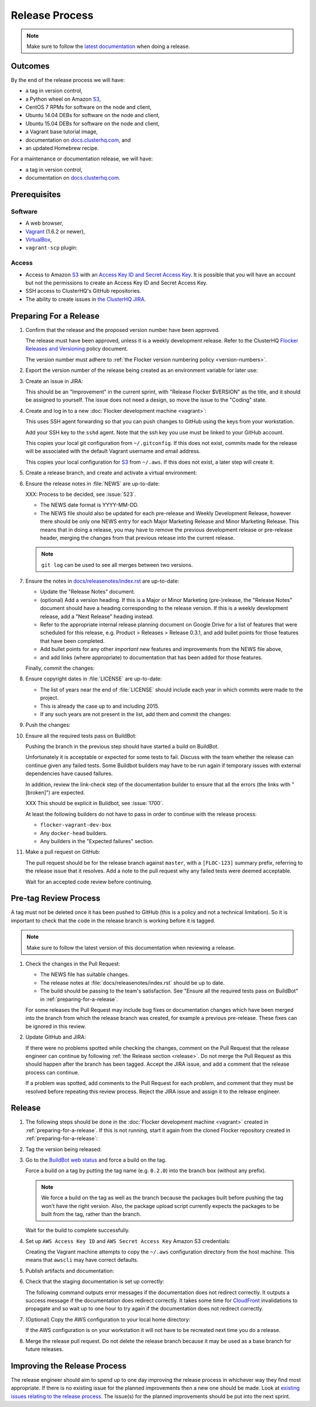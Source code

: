 .. _release-process:

Release Process
===============

.. note::

   Make sure to follow the `latest documentation`_ when doing a release.

.. _latest documentation: http://doc-dev.clusterhq.com/gettinginvolved/infrastructure/release-process.html


Outcomes
--------

By the end of the release process we will have:

- a tag in version control,
- a Python wheel on Amazon `S3`_,
- CentOS 7 RPMs for software on the node and client,
- Ubuntu 14.04 DEBs for software on the node and client,
- Ubuntu 15.04 DEBs for software on the node and client,
- a Vagrant base tutorial image,
- documentation on `docs.clusterhq.com <https://docs.clusterhq.com>`_, and
- an updated Homebrew recipe.

For a maintenance or documentation release, we will have:

- a tag in version control,
- documentation on `docs.clusterhq.com <https://docs.clusterhq.com>`_.


Prerequisites
-------------

Software
~~~~~~~~

- A web browser,
- `Vagrant`_ (1.6.2 or newer),
- `VirtualBox`_,
- ``vagrant-scp`` plugin:

  .. prompt:: bash $

     vagrant plugin install vagrant-scp

.. _`Vagrant`: https://docs.vagrantup.com/
.. _`VirtualBox`: https://www.virtualbox.org/

Access
~~~~~~

- Access to Amazon `S3`_ with an `Access Key ID and Secret Access Key <https://docs.aws.amazon.com/AWSSimpleQueueService/latest/SQSGettingStartedGuide/AWSCredentials.html>`_.
  It is possible that you will have an account but not the permissions to create an Access Key ID and Secret Access Key.

- SSH access to ClusterHQ's GitHub repositories.

- The ability to create issues in `the ClusterHQ JIRA <https://clusterhq.atlassian.net>`_.

.. _preparing-for-a-release:

Preparing For a Release
-----------------------

#. Confirm that the release and the proposed version number have been approved.

   The release must have been approved, unless it is a weekly development release.
   Refer to the ClusterHQ `Flocker Releases and Versioning <https://docs.google.com/a/clusterhq.com/document/d/1xYbcU6chShgQQtqjFPcU1rXzDbi6ZsIg1n0DZpw6FfQ>`_ policy document.

   The version number must adhere to :ref:`the Flocker version numbering policy <version-numbers>`.

#. Export the version number of the release being created as an environment variable for later use:

   .. prompt:: bash $

      export VERSION=0.1.2

#. Create an issue in JIRA:

   This should be an "Improvement" in the current sprint, with "Release Flocker $VERSION" as the title, and it should be assigned to yourself.
   The issue does not need a design, so move the issue to the "Coding" state.

#. Create and log in to a new :doc:`Flocker development machine <vagrant>`:

   This uses SSH agent forwarding so that you can push changes to GitHub using the keys from your workstation.

   Add your SSH key to the ``sshd`` agent.
   Note that the ssh key you use must be linked to your GitHub account.

   .. prompt:: bash $

      [ -e "${SSH_AUTH_SOCK}" ] || eval $(ssh-agent)
      ssh-add $HOME/.ssh/id_rsa

   This copies your local git configuration from ``~/.gitconfig``.
   If this does not exist, commits made for the release will be associated with the default Vagrant username and email address.

   This copies your local configuration for `S3`_ from ``~/.aws``.
   If this does not exist, a later step will create it.

   .. prompt:: bash $

      git clone git@github.com:ClusterHQ/flocker.git "flocker-${VERSION}"
      cd flocker-${VERSION}
      vagrant up
      vagrant scp default:/home/vagrant/.bashrc vagrant_bashrc
      echo export VERSION=${VERSION} >> vagrant_bashrc
      vagrant scp vagrant_bashrc /home/vagrant/.bashrc
      if [ -d ~/.aws ]; then vagrant scp "~/.aws" /home/vagrant; fi
      vagrant ssh -- -A

#. Create a release branch, and create and activate a virtual environment:

   .. prompt:: bash [vagrant@localhost]$

      # The following command means that you will not be asked whether
      # you want to continue connecting
      ssh-keyscan github.com >> ~/.ssh/known_hosts
      git clone git@github.com:ClusterHQ/flocker.git
      cd flocker
      mkvirtualenv flocker-release
      pip install --editable .[release]
      admin/create-release-branch --flocker-version="${VERSION}"

#. Ensure the release notes in :file:`NEWS` are up-to-date:

   XXX: Process to be decided, see :issue:`523`.

   - The NEWS date format is YYYY-MM-DD.
   - The NEWS file should also be updated for each pre-release and Weekly Development Release, however there should be only one NEWS entry for each Major Marketing Release and Minor Marketing Release.
     This means that in doing a release, you may have to remove the previous development release or pre-release header, merging the changes from that previous release into the current release.

   .. note:: ``git log`` can be used to see all merges between two versions.

      .. prompt:: bash [vagrant@localhost]$

          # Choose the tag of the last version with a "NEWS" entry to compare the latest version to.
          export OLD_VERSION=0.3.0
          git log --first-parent ${OLD_VERSION}..release/flocker-${VERSION}

   .. prompt:: bash [vagrant@localhost]$

      git commit -am "Updated NEWS"

#. Ensure the notes in `docs/releasenotes/index.rst <https://github.com/ClusterHQ/flocker/blob/master/docs/releasenotes/index.rst>`_ are up-to-date:

   - Update the "Release Notes" document.
   - (optional) Add a version heading.
     If this is a Major or Minor Marketing (pre-)release, the "Release Notes" document should have a heading corresponding to the release version.
     If this is a weekly development release, add a "Next Release" heading instead.
   - Refer to the appropriate internal release planning document on Google Drive for a list of features that were scheduled for this release, e.g. Product > Releases > Release 0.3.1, and add bullet points for those features that have been completed.
   - Add bullet points for any other *important* new features and improvements from the NEWS file above,
   - and add links (where appropriate) to documentation that has been added for those features.

   Finally, commit the changes:

   .. prompt:: bash [vagrant@localhost]$

      git commit -am "Updated Release Notes"

#. Ensure copyright dates in :file:`LICENSE` are up-to-date:

   - The list of years near the end of :file:`LICENSE` should include each year in which commits were made to the project.
   - This is already the case up to and including 2015.
   - If any such years are not present in the list, add them and commit the changes:

   .. prompt:: bash [vagrant@localhost]$

      git commit -am "Updated copyright"

#. Push the changes:

   .. prompt:: bash [vagrant@localhost]$

      git config push.default current
      git push

#. Ensure all the required tests pass on BuildBot:

   Pushing the branch in the previous step should have started a build on BuildBot.

   Unfortunately it is acceptable or expected for some tests to fail.
   Discuss with the team whether the release can continue given any failed tests.
   Some Buildbot builders may have to be run again if temporary issues with external dependencies have caused failures.

   In addition, review the link-check step of the documentation builder to ensure that all the errors (the links with "[broken]") are expected.

   XXX This should be explicit in Buildbot, see :issue:`1700`.

   At least the following builders do not have to pass in order to continue with the release process:

   - ``flocker-vagrant-dev-box``
   - Any ``docker-head`` builders.
   - Any builders in the "Expected failures" section.

#. Make a pull request on GitHub:

   The pull request should be for the release branch against ``master``, with a ``[FLOC-123]`` summary prefix, referring to the release issue that it resolves.
   Add a note to the pull request why any failed tests were deemed acceptable.

   Wait for an accepted code review before continuing.

.. _pre-tag-review:

Pre-tag Review Process
----------------------

A tag must not be deleted once it has been pushed to GitHub (this is a policy and not a technical limitation).
So it is important to check that the code in the release branch is working before it is tagged.

.. note::

   Make sure to follow the latest version of this documentation when reviewing a release.

#. Check the changes in the Pull Request:

   * The NEWS file has suitable changes.
   * The release notes at :file:`docs/releasenotes/index.rst` should be up to date.
   * The build should be passing to the team's satisfaction.
     See "Ensure all the required tests pass on BuildBot" in :ref:`preparing-for-a-release`.

   For some releases the Pull Request may include bug fixes or documentation changes which have been merged into the branch from which the release branch was created,
   for example a previous pre-release.
   These fixes can be ignored in this review.

#. Update GitHub and JIRA:

   If there were no problems spotted while checking the changes, comment on the Pull Request that the release engineer can continue by following :ref:`the Release section <release>`.
   Do not merge the Pull Request as this should happen after the branch has been tagged.
   Accept the JIRA issue, and add a comment that the release process can continue.

   If a problem was spotted, add comments to the Pull Request for each problem, and comment that they must be resolved before repeating this review process.
   Reject the JIRA issue and assign it to the release engineer.


.. _release:

Release
-------

#. The following steps should be done in the :doc:`Flocker development machine <vagrant>` created in :ref:`preparing-for-a-release`.
   If this is not running, start it again from the cloned Flocker repository created in :ref:`preparing-for-a-release`:

   .. prompt:: bash $

      vagrant up
      vagrant ssh -- -A

#. Tag the version being released:

   .. prompt:: bash [vagrant@localhost]$

      cd flocker
      workon flocker-release
      git tag --annotate "${VERSION}" "release/flocker-${VERSION}" -m "Tag version ${VERSION}"
      git push origin "${VERSION}"

#. Go to the `BuildBot web status`_ and force a build on the tag.

   Force a build on a tag by putting the tag name (e.g. ``0.2.0``) into the branch box (without any prefix).

   .. note:: We force a build on the tag as well as the branch because the packages built before pushing the tag won't have the right version.
             Also, the package upload script currently expects the packages to be built from the tag, rather than the branch.

   Wait for the build to complete successfully.

#. Set up ``AWS Access Key ID`` and ``AWS Secret Access Key`` Amazon S3 credentials:

   Creating the Vagrant machine attempts to copy the ``~/.aws`` configuration directory from the host machine.
   This means that ``awscli`` may have correct defaults.

   .. prompt:: bash [vagrant@localhost]$

      aws configure

#. Publish artifacts and documentation:

   .. prompt:: bash [vagrant@localhost]$

      admin/publish-artifacts
      admin/publish-docs --production

#. Check that the staging documentation is set up correctly:

   The following command outputs error messages if the documentation does not redirect correctly.
   It outputs a success message if the documentation does redirect correctly.
   It takes some time for `CloudFront`_ invalidations to propagate and so wait up to one hour to try again if the documentation does not redirect correctly.

   .. prompt:: bash [vagrant@localhost]$

      admin/test-redirects --production

#. (Optional) Copy the AWS configuration to your local home directory:

   If the AWS configuration is on your workstation it will not have to be recreated next time you do a release.

   .. prompt:: bash [vagrant@localhost]$,$ auto

      [vagrant@localhost]$ logout
      Connection to 127.0.0.1 closed.
      $ vagrant scp default:/home/vagrant/.aws ~/

#. Merge the release pull request.
   Do not delete the release branch because it may be used as a base branch for future releases.


Improving the Release Process
-----------------------------

The release engineer should aim to spend up to one day improving the release process in whichever way they find most appropriate.
If there is no existing issue for the planned improvements then a new one should be made.
Look at `existing issues relating to the release process <https://clusterhq.atlassian.net/issues/?jql=labels%20%3D%20release_process%20AND%20status%20!%3D%20done>`_.
The issue(s) for the planned improvements should be put into the next sprint.


.. _wheel: https://pypi.python.org/pypi/wheel
.. _Google cloud storage: https://console.developers.google.com/project/apps~hybridcluster-docker/storage/archive.clusterhq.com/
.. _BuildBot web status: http://build.clusterhq.com/boxes-flocker
.. _virtualenv: https://pypi.python.org/pypi/virtualenv
.. _Homebrew: http://brew.sh
.. _CloudFront: https://console.aws.amazon.com/cloudfront/home
.. _S3: https://console.aws.amazon.com/s3/home
